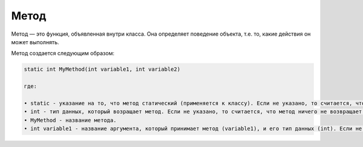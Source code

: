 .. _PhysiCell_java_Description_Method:

Метод
=====

.. role:: raw-html(raw)
   :format: html

.. raw:: html

   <style>
   pre {
      white-space: pre-wrap !important;       /* Сохраняет пробелы, но разрешает перенос */
      word-wrap: break-word !important;       /* Переносит длинные слова */
      overflow-wrap: break-word !important;   /* Альтернатива для совместимости */
      hyphens: auto !important;               /* Перенос с тире */
   }
   </style>

Метод — это функция, объявленная внутри класса. Она определяет поведение объекта, т.е. то, какие действия он может выполнять.

Метод создается следующим образом:

.. code-block:: text

   static int MyMethod(int variable1, int variable2)

   где:
    
   • static - указание на то, что метод статический (применяется к классу). Если не указано, то считается, что метод нестатический (применяется к объекту класса).
   • int - тип данных, который возращает метод. Если не указано, то считается, что метод ничего не возвращает.
   • MyMethod - название метода.
   • int variable1 - название аргумента, который принимает метод (variable1), и его тип данных (int). Если не указано, то считается, что метод ничего не принимает на вход.
